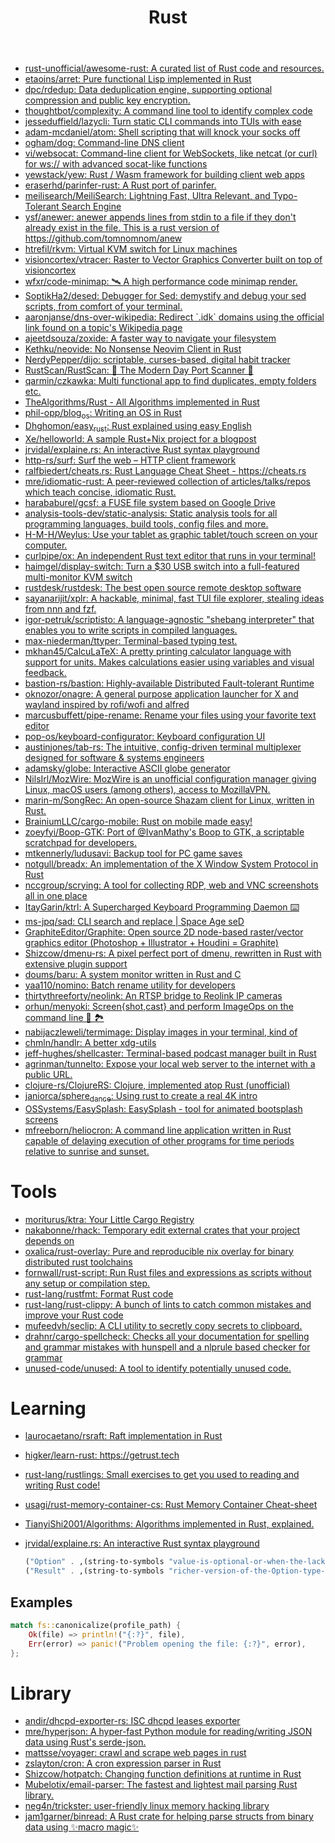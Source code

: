 #+title: Rust

- [[https://github.com/rust-unofficial/awesome-rust][rust-unofficial/awesome-rust: A curated list of Rust code and resources.]]
- [[https://github.com/etaoins/arret][etaoins/arret: Pure functional Lisp implemented in Rust]]
- [[https://github.com/dpc/rdedup][dpc/rdedup: Data deduplication engine, supporting optional compression and public key encryption.]]
- [[https://github.com/thoughtbot/complexity][thoughtbot/complexity: A command line tool to identify complex code]]
- [[https://github.com/jesseduffield/lazycli][jesseduffield/lazycli: Turn static CLI commands into TUIs with ease]]
- [[https://github.com/adam-mcdaniel/atom][adam-mcdaniel/atom: Shell scripting that will knock your socks off]]
- [[https://github.com/ogham/dog/][ogham/dog: Command-line DNS client]]
- [[https://github.com/vi/websocat][vi/websocat: Command-line client for WebSockets, like netcat (or curl) for ws:// with advanced socat-like functions]]
- [[https://github.com/yewstack/yew][yewstack/yew: Rust / Wasm framework for building client web apps]]
- [[https://github.com/eraserhd/parinfer-rust][eraserhd/parinfer-rust: A Rust port of parinfer.]]
- [[https://github.com/meilisearch/MeiliSearch][meilisearch/MeiliSearch: Lightning Fast, Ultra Relevant, and Typo-Tolerant Search Engine]]
- [[https://github.com/ysf/anewer][ysf/anewer: anewer appends lines from stdin to a file if they don't already exist in the file. This is a rust version of https://github.com/tomnomnom/anew]]
- [[https://github.com/htrefil/rkvm][htrefil/rkvm: Virtual KVM switch for Linux machines]]
- [[https://github.com/visioncortex/vtracer][visioncortex/vtracer: Raster to Vector Graphics Converter built on top of visioncortex]]
- [[https://github.com/wfxr/code-minimap][wfxr/code-minimap: 🛰 A high performance code minimap render.]]
- [[https://github.com/SoptikHa2/desed][SoptikHa2/desed: Debugger for Sed: demystify and debug your sed scripts, from comfort of your terminal.]]
- [[https://github.com/aaronjanse/dns-over-wikipedia][aaronjanse/dns-over-wikipedia: Redirect `.idk` domains using the official link found on a topic's Wikipedia page]]
- [[https://github.com/ajeetdsouza/zoxide][ajeetdsouza/zoxide: A faster way to navigate your filesystem]]
- [[https://github.com/Kethku/neovide][Kethku/neovide: No Nonsense Neovim Client in Rust]]
- [[https://github.com/NerdyPepper/dijo][NerdyPepper/dijo: scriptable, curses-based, digital habit tracker]]
- [[https://github.com/RustScan/RustScan][RustScan/RustScan: 🤖 The Modern Day Port Scanner 🤖]]
- [[https://github.com/qarmin/czkawka][qarmin/czkawka: Multi functional app to find duplicates, empty folders etc.]]
- [[https://github.com/TheAlgorithms/Rust][TheAlgorithms/Rust - All Algorithms implemented in Rust]]
- [[https://github.com/phil-opp/blog_os][phil-opp/blog_os: Writing an OS in Rust]]
- [[https://github.com/Dhghomon/easy_rust][Dhghomon/easy_rust: Rust explained using easy English]]
- [[https://github.com/Xe/helloworld][Xe/helloworld: A sample Rust+Nix project for a blogpost]]
- [[https://github.com/jrvidal/explaine.rs][jrvidal/explaine.rs: An interactive Rust syntax playground]]
- [[https://github.com/http-rs/surf][http-rs/surf: Surf the web – HTTP client framework]]
- [[https://github.com/ralfbiedert/cheats.rs][ralfbiedert/cheats.rs: Rust Language Cheat Sheet - https://cheats.rs]]
- [[https://github.com/mre/idiomatic-rust][mre/idiomatic-rust: A peer-reviewed collection of articles/talks/repos which teach concise, idiomatic Rust.]]
- [[https://github.com/harababurel/gcsf][harababurel/gcsf: a FUSE file system based on Google Drive]]
- [[https://github.com/analysis-tools-dev/static-analysis][analysis-tools-dev/static-analysis: Static analysis tools for all programming languages, build tools, config files and more.]]
- [[https://github.com/H-M-H/Weylus][H-M-H/Weylus: Use your tablet as graphic tablet/touch screen on your computer.]]
- [[https://github.com/curlpipe/ox][curlpipe/ox: An independent Rust text editor that runs in your terminal!]]
- [[https://github.com/haimgel/display-switch][haimgel/display-switch: Turn a $30 USB switch into a full-featured multi-monitor KVM switch]]
- [[https://github.com/rustdesk/rustdesk][rustdesk/rustdesk: The best open source remote desktop software]]
- [[https://github.com/sayanarijit/xplr][sayanarijit/xplr: A hackable, minimal, fast TUI file explorer, stealing ideas from nnn and fzf.]]
- [[https://github.com/igor-petruk/scriptisto][igor-petruk/scriptisto: A language-agnostic "shebang interpreter" that enables you to write scripts in compiled languages.]]
- [[https://github.com/max-niederman/ttyper][max-niederman/ttyper: Terminal-based typing test.]]
- [[https://github.com/mkhan45/CalcuLaTeX][mkhan45/CalcuLaTeX: A pretty printing calculator language with support for units. Makes calculations easier using variables and visual feedback.]]
- [[https://github.com/bastion-rs/bastion][bastion-rs/bastion: Highly-available Distributed Fault-tolerant Runtime]]
- [[https://github.com/oknozor/onagre][oknozor/onagre: A general purpose application launcher for X and wayland inspired by rofi/wofi and alfred]]
- [[https://github.com/marcusbuffett/pipe-rename][marcusbuffett/pipe-rename: Rename your files using your favorite text editor]]
- [[https://github.com/pop-os/keyboard-configurator][pop-os/keyboard-configurator: Keyboard configuration UI]]
- [[https://github.com/austinjones/tab-rs][austinjones/tab-rs: The intuitive, config-driven terminal multiplexer designed for software & systems engineers]]
- [[https://github.com/adamsky/globe][adamsky/globe: Interactive ASCII globe generator]]
- [[https://github.com/NilsIrl/MozWire][NilsIrl/MozWire: MozWire is an unofficial configuration manager giving Linux, macOS users (among others), access to MozillaVPN.]]
- [[https://github.com/marin-m/SongRec][marin-m/SongRec: An open-source Shazam client for Linux, written in Rust.]]
- [[https://github.com/BrainiumLLC/cargo-mobile][BrainiumLLC/cargo-mobile: Rust on mobile made easy!]]
- [[https://github.com/zoeyfyi/Boop-GTK][zoeyfyi/Boop-GTK: Port of @IvanMathy's Boop to GTK, a scriptable scratchpad for developers.]]
- [[https://github.com/mtkennerly/ludusavi][mtkennerly/ludusavi: Backup tool for PC game saves]]
- [[https://github.com/notgull/breadx][notgull/breadx: An implementation of the X Window System Protocol in Rust]]
- [[https://github.com/nccgroup/scrying][nccgroup/scrying: A tool for collecting RDP, web and VNC screenshots all in one place]]
- [[https://github.com/ItayGarin/ktrl][ItayGarin/ktrl: A Supercharged Keyboard Programming Daemon ⌨️]]
- [[https://github.com/ms-jpq/sad][ms-jpq/sad: CLI search and replace | Space Age seD]]
- [[https://github.com/GraphiteEditor/Graphite][GraphiteEditor/Graphite: Open source 2D node-based raster/vector graphics editor (Photoshop + Illustrator + Houdini = Graphite)]]
- [[https://github.com/Shizcow/dmenu-rs][Shizcow/dmenu-rs: A pixel perfect port of dmenu, rewritten in Rust with extensive plugin support]]
- [[https://github.com/doums/baru][doums/baru: A system monitor written in Rust and C]]
- [[https://github.com/yaa110/nomino][yaa110/nomino: Batch rename utility for developers]]
- [[https://github.com/thirtythreeforty/neolink][thirtythreeforty/neolink: An RTSP bridge to Reolink IP cameras]]
- [[https://github.com/orhun/menyoki][orhun/menyoki: Screen{shot,cast} and perform ImageOps on the command line 🌱 🏞️]]
- [[https://github.com/nabijaczleweli/termimage][nabijaczleweli/termimage: Display images in your terminal, kind of]]
- [[https://github.com/chmln/handlr][chmln/handlr: A better xdg-utils]]
- [[https://github.com/jeff-hughes/shellcaster][jeff-hughes/shellcaster: Terminal-based podcast manager built in Rust]]
- [[https://github.com/agrinman/tunnelto][agrinman/tunnelto: Expose your local web server to the internet with a public URL.]]
- [[https://github.com/clojure-rs/ClojureRS][clojure-rs/ClojureRS: Clojure, implemented atop Rust (unofficial)]]
- [[https://github.com/janiorca/sphere_dance][janiorca/sphere_dance: Using rust to create a real 4K intro]]
- [[https://github.com/OSSystems/EasySplash][OSSystems/EasySplash: EasySplash - tool for animated bootsplash screens]]
- [[https://github.com/mfreeborn/heliocron][mfreeborn/heliocron: A command line application written in Rust capable of delaying execution of other programs for time periods relative to sunrise and sunset.]]

* Tools
- [[https://github.com/moriturus/ktra][moriturus/ktra: Your Little Cargo Registry]]
- [[https://github.com/nakabonne/rhack][nakabonne/rhack: Temporary edit external crates that your project depends on]]
- [[https://github.com/oxalica/rust-overlay][oxalica/rust-overlay: Pure and reproducible nix overlay for binary distributed rust toolchains]]
- [[https://github.com/fornwall/rust-script][fornwall/rust-script: Run Rust files and expressions as scripts without any setup or compilation step.]]
- [[https://github.com/rust-lang/rustfmt][rust-lang/rustfmt: Format Rust code]]
- [[https://github.com/rust-lang/rust-clippy][rust-lang/rust-clippy: A bunch of lints to catch common mistakes and improve your Rust code]]
- [[https://github.com/mufeedvh/seclip][mufeedvh/seclip: A CLI utility to secretly copy secrets to clipboard.]]
- [[https://github.com/drahnr/cargo-spellcheck][drahnr/cargo-spellcheck: Checks all your documentation for spelling and grammar mistakes with hunspell and a nlprule based checker for grammar]]
- [[https://github.com/unused-code/unused][unused-code/unused: A tool to identify potentially unused code.]]

* Learning

- [[https://github.com/laurocaetano/rsraft][laurocaetano/rsraft: Raft implementation in Rust]]
- [[https://github.com/higker/learn-rust][higker/learn-rust: https://getrust.tech]]
- [[https://github.com/rust-lang/rustlings][rust-lang/rustlings: Small exercises to get you used to reading and writing Rust code!]]
- [[https://github.com/usagi/rust-memory-container-cs][usagi/rust-memory-container-cs: Rust Memory Container Cheat-sheet]]
- [[https://github.com/TianyiShi2001/Algorithms][TianyiShi2001/Algorithms: Algorithms implemented in Rust, explained.]]
- [[https://github.com/jrvidal/explaine.rs][jrvidal/explaine.rs: An interactive Rust syntax playground]]

  #+begin_src scheme
    ("Option" . ,(string-to-symbols "value-is-optional-or-when-the-lack-of-a-value-is-not-an-error-condition"))
    ("Result" . ,(string-to-symbols "richer-version-of-the-Option-type-that-describes-possible-error-instead-of-possible-absence"))
  #+end_src

** Examples

   #+begin_src rust
     match fs::canonicalize(profile_path) {
         Ok(file) => println!("{:?}", file),
         Err(error) => panic!("Problem opening the file: {:?}", error),
     };
   #+end_src
* Library
- [[https://github.com/andir/dhcpd-exporter-rs][andir/dhcpd-exporter-rs: ISC dhcpd leases exporter]]
- [[https://github.com/mre/hyperjson][mre/hyperjson: A hyper-fast Python module for reading/writing JSON data using Rust's serde-json.]]
- [[https://github.com/mattsse/voyager][mattsse/voyager: crawl and scrape web pages in rust]]
- [[https://github.com/zslayton/cron][zslayton/cron: A cron expression parser in Rust]]
- [[https://github.com/Shizcow/hotpatch][Shizcow/hotpatch: Changing function definitions at runtime in Rust]]
- [[https://github.com/Mubelotix/email-parser][Mubelotix/email-parser: The fastest and lightest mail parsing Rust library.]]
- [[https://github.com/neg4n/trickster][neg4n/trickster: user-friendly linux memory hacking library]]
- [[https://github.com/jam1garner/binread][jam1garner/binread: A Rust crate for helping parse structs from binary data using ✨macro magic✨]]
